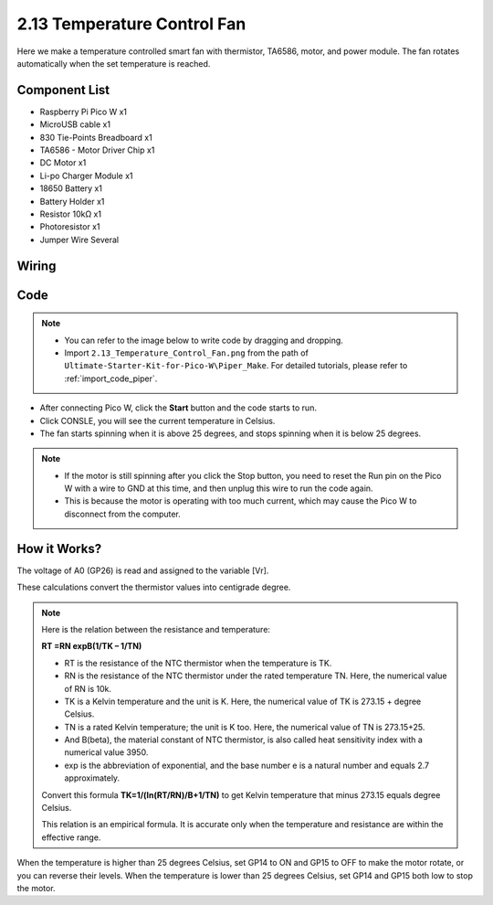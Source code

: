 .. _per_smart_fan:

2.13 Temperature Control Fan
=============================

Here we make a temperature controlled smart fan with thermistor, TA6586, motor, and power module. The fan rotates automatically when the set temperature is reached.

Component List
^^^^^^^^^^^^^^^^^^^^^^^^
- Raspberry Pi Pico W x1
- MicroUSB cable x1
- 830 Tie-Points Breadboard x1
- TA6586 - Motor Driver Chip x1
- DC Motor x1
- Li-po Charger Module x1
- 18650 Battery x1
- Battery Holder x1
- Resistor 10kΩ x1
- Photoresistor x1
- Jumper Wire Several

Wiring
^^^^^^^^^^^^^^^^^^^^^^^^
.. image:: img/Fan_Wiring.png


Code
^^^^^^^^^^^^^^^^^^^^^^^^
.. note::

    * You can refer to the image below to write code by dragging and dropping. 
    * Import ``2.13_Temperature_Control_Fan.png`` from the path of ``Ultimate-Starter-Kit-for-Pico-W\Piper_Make``. For detailed tutorials, please refer to :ref:`import_code_piper`.

.. image:: img/Fan_Code.png


* After connecting Pico W, click the **Start** button and the code starts to run.
* Click CONSLE, you will see the current temperature in Celsius.
* The fan starts spinning when it is above 25 degrees, and stops spinning when it is below 25 degrees.

.. note::

    * If the motor is still spinning after you click the Stop button, you need to reset the Run pin on the Pico W with a wire to GND at this time, and then unplug this wire to run the code again.
    * This is because the motor is operating with too much current, which may cause the Pico W to disconnect from the computer. 

.. image:: img/Fan_Code2.png

How it Works?
^^^^^^^^^^^^^^^^^^^^^^^^
.. image:: img/Fan_Code3.png

The voltage of A0 (GP26) is read and assigned to the variable [Vr].

.. image:: img/Fan_Code4.png


These calculations convert the thermistor values into centigrade degree. 


.. note::
    Here is the relation between the resistance and temperature: 

    **RT =RN expB(1/TK – 1/TN)** 

    * RT is the resistance of the NTC thermistor when the temperature is TK. 
    * RN is the resistance of the NTC thermistor under the rated temperature TN. Here, the numerical value of RN is 10k. 
    * TK is a Kelvin temperature and the unit is K. Here, the numerical value of TK is 273.15 + degree Celsius. 
    * TN is a rated Kelvin temperature; the unit is K too. Here, the numerical value of TN is 273.15+25.
    * And B(beta), the material constant of NTC thermistor, is also called heat sensitivity index with a numerical value 3950. 
    * exp is the abbreviation of exponential, and the base number e is a natural number and equals 2.7 approximately. 

    Convert this formula **TK=1/(ln(RT/RN)/B+1/TN)** to get Kelvin temperature that minus 273.15 equals degree Celsius. 

    This relation is an empirical formula. It is accurate only when the temperature and resistance are within the effective range.


.. image:: img/Fan_Code5.png

When the temperature is higher than 25 degrees Celsius, set GP14 to ON and GP15 to OFF to make the motor rotate, or you can reverse their levels. When the temperature is lower than 25 degrees Celsius, set GP14 and GP15 both low to stop the motor.

